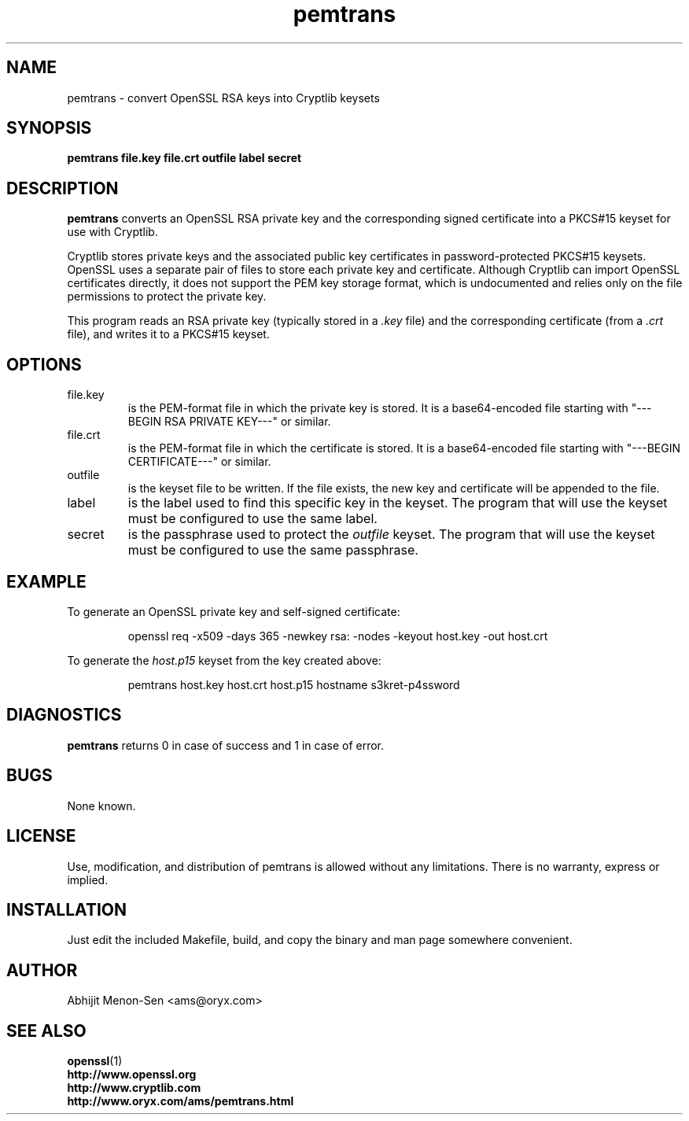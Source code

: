 .TH pemtrans 1 2005-01-27 www.oryx.com/ams/ "Abhijit Menon-Sen"
.SH NAME
pemtrans - convert OpenSSL RSA keys into Cryptlib keysets
.SH SYNOPSIS
.B pemtrans file.key file.crt outfile label secret
.SH DESCRIPTION
.nh
.PP
.B pemtrans
converts an OpenSSL RSA private key and the corresponding signed
certificate into a PKCS#15 keyset for use with Cryptlib.
.PP
Cryptlib stores private keys and the associated public key certificates
in password-protected PKCS#15 keysets. OpenSSL uses a separate pair of
files to store each private key and certificate. Although Cryptlib can
import OpenSSL certificates directly, it does not support the PEM key
storage format, which is undocumented and relies only on the file
permissions to protect the private key.
.PP
This program reads an RSA private key (typically stored in a
.IR .key
file) and the corresponding certificate (from a
.IR .crt
file), and writes it to a
PKCS#15 keyset.
.SH OPTIONS
.IP file.key
is the PEM-format file in which the private key is stored. It is a
base64-encoded file starting with "---BEGIN RSA PRIVATE KEY---" or
similar.
.IP file.crt
is the PEM-format file in which the certificate is stored. It is a
base64-encoded file starting with "---BEGIN CERTIFICATE---" or similar.
.IP outfile
is the keyset file to be written. If the file exists, the new key and
certificate will be appended to the file.
.IP label
is the label used to find this specific key in the keyset. The program
that will use the keyset must be configured to use the same label.
.IP secret
is the passphrase used to protect the
.I outfile
keyset. The program that will use the keyset must be configured to use
the same passphrase.
.SH EXAMPLE
To generate an OpenSSL private key and self-signed certificate:
.IP
openssl req -x509 -days 365 -newkey rsa: -nodes -keyout host.key -out host.crt
.PP
To generate the
.IR host.p15
keyset from the key created above:
.IP
pemtrans host.key host.crt host.p15 hostname s3kret-p4ssword
.SH DIAGNOSTICS
.B pemtrans
returns 0 in case of success and 1 in case of error.
.SH BUGS
None known.
.SH LICENSE
Use, modification, and distribution of pemtrans is allowed without any
limitations. There is no warranty, express or implied.
.SH INSTALLATION
Just edit the included Makefile, build, and copy the binary and man page
somewhere convenient.
.SH AUTHOR
Abhijit Menon-Sen <ams@oryx.com>
.SH SEE ALSO
.BR openssl (1)
.br
.B http://www.openssl.org 
.br
.B http://www.cryptlib.com
.br
.B http://www.oryx.com/ams/pemtrans.html
